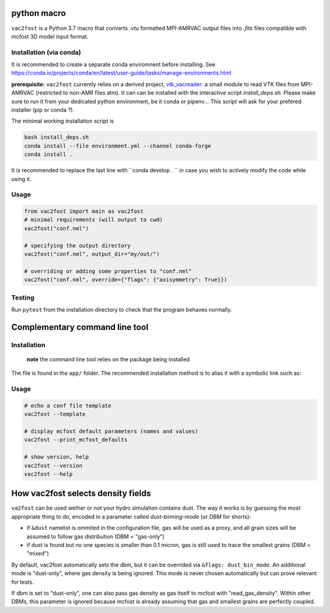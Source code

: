 .. image:: http://img.shields.io/badge/powered%20by-AstroPy-orange.svg?style=flat

python macro
============

``vac2fost`` is a Python 3.7 macro that converts `.vtu` formatted
MPI-AMRVAC output files into `.fits` files compatible with mcfost 3D
model input format.

Installation (via conda)
------------------------

It is recommended to create a separate conda enviromnent before installing.
See https://conda.io/projects/conda/en/latest/user-guide/tasks/manage-environments.html

**prerequisite:** ``vac2fost`` currently relies on a derived project, vtk_vacreader_: a small
module to read VTK files from MPI-AMRVAC (restricted to non-AMR files
atm).
It can can be installed with the interactive script `install_deps.sh`.
Please make sure to run it from your dedicated python environment, be
it conda or pipenv... This script will ask for your prefered installer (pip or conda ?).


The minimal working installation script is

.. code-block:: bash

    bash install_deps.sh
    conda install --file environment.yml --channel conda-forge
    conda install .

It is recommended to replace the last line with ``conda develop . `` in case
you wish to actively modify the code while using it.



Usage
-----

.. code :: python

    from vac2fost import main as vac2fost
    # minimal requirements (will output to cwd)
    vac2fost("conf.nml")
    
    # specifying the output directory
    vac2fost("conf.nml", output_dir="my/out/")
    
    # overriding or adding some properties to "conf.nml"
    vac2fost("conf.nml", override={"flags": {"axisymmetry": True}})



Testing
-------

Run ``pytest`` from the installation directory to check that the program behaves
normally.




Complementary command line tool
===============================

Installation
------------
 **note** the command line tool relies on the package being installed
 
The file is found in the ``app/`` folder.
The recommended installation method is to alias it with a symbolic link such as:

    .. code-block:: bash
        ln -s path/to/vac2fost-project/app/v2f.py /usr/bin/vac2fost

Usage
-----

.. code:: shell

    # echo a conf file template
    vac2fost --template
    
    # display mcfost default parameters (names and values)
    vac2fost --print_mcfost_defaults
    
    # show version, help
    vac2fost --version
    vac2fost --help





How vac2fost selects density fields
===================================

``va2fost`` can be used wether or not your hydro simulation contains dust.
The way it works is by guessing the most appropriate thing to do,
encoded in a parameter called `dust-binning-mode` (or *DBM* for
shorts):

- if ``&dust`` namelist is ommited in the configuration file,
  gas will be used as a proxy, and all grain sizes will be assumed to follow gas
  distribution (DBM = "gas-only")
- if dust is found but no one species is smaller than 0.1 micron, gas
  is still used to trace the smallest grains (DBM = "mixed")

By default, vac2fost automatically sets the dbm, but it can be overrided via
``&flags: dust_bin_mode``. An additional mode is "dust-only", where
gas density is being ignored. This mode is never chosen automatically
but can prove relevant for tests.

If dbm is set to "dust-only", one can also pass gas density as gas
itself to mcfost with "read_gas_density". Within other DBMs, this
parameter is ignored because mcfost is already assuming that gas and
smallest grains are perfectly coupled.


.. _vtk_vacreader: https://gitlab.oca.eu/crobert/vtk_vacreader-project